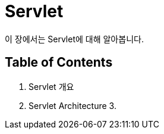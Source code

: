 = Servlet

이 장에서는 Servlet에 대해 알아봅니다.

== Table of Contents

1. Servlet 개요
2. Servlet Architecture
3. 